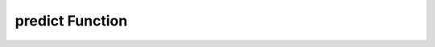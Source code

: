 predict Function
===================

.. function:: predict(method="kmeans", n_clusters=4, scaled_df=None, df=None)

    The `predict` function encapsulates the process of cluster prediction, enabling users to infer cluster assignments for data points based on the specified clustering algorithm. By offering a versatile interface and integrating diverse methodologies, the function facilitates seamless cluster prediction, fostering exploration, and understanding of data structures and patterns.

    **Parameters**:

    - **method** (*str, optional*): Specifies the clustering algorithm to be employed for prediction. Valid options include "kmeans", "agglomerativeC", "dbscan", or "gmm". Default is "kmeans".
    
    - **n_clusters** (*int, optional*): The desired number of clusters for the selected clustering algorithm. Default is 4.
    
    - **scaled_df** (*DataFrame or array-like, optional*): The scaled dataset intended for cluster prediction, ensuring consistency and accuracy in results.
    
    - **df** (*DataFrame, optional*): The original dataset, retaining its intrinsic attributes and facilitating comprehensive analysis and visualization.

    **Returns**:

    A dataframe augmented with cluster labels derived from the specified clustering algorithm and a scatter plot visual representation depicting the distribution of data points within the predicted clusters, fostering intuitive comprehension and exploratory data analysis.


